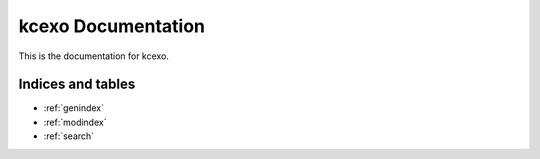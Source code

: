 kcexo Documentation
-------------------

This is the documentation for kcexo.

.. autosummary::
   :toctree: _autosummary
   :recursive:

   kcexo


Indices and tables
==================

* :ref:`genindex`
* :ref:`modindex`
* :ref:`search`
